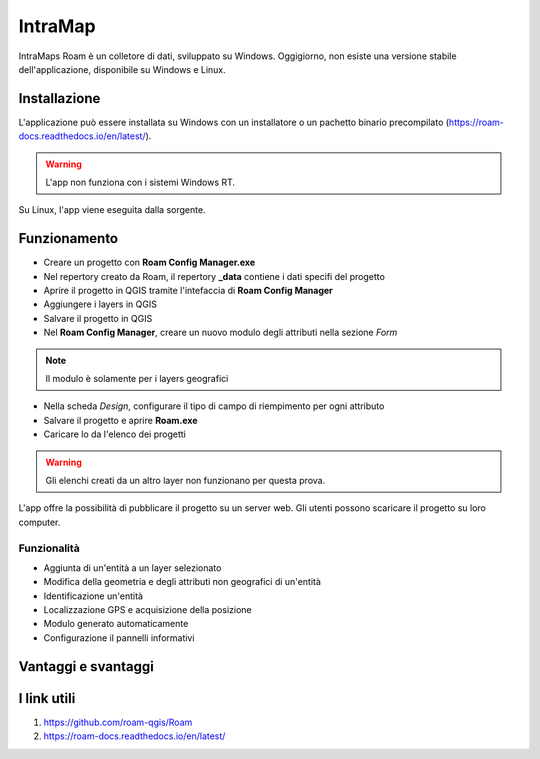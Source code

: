 IntraMap
==================================

.. image:: img/logo_roam.png
  :align: center
  :scale: 150


IntraMaps Roam è un colletore di dati, sviluppato su Windows. Oggigiorno, non esiste una versione stabile dell'applicazione, disponibile su Windows e Linux.


Installazione
---------------------------------

L'applicazione può essere installata su Windows con un installatore o un pachetto binario precompilato (https://roam-docs.readthedocs.io/en/latest/).

.. warning:: L'app non funziona con i sistemi Windows RT.

Su Linux, l'app viene eseguita dalla sorgente.


Funzionamento
---------------------------------

* Creare un progetto con **Roam Config Manager.exe**
* Nel repertory creato da Roam, il repertory **_data** contiene i dati specifi del progetto
* Aprire il progetto in QGIS tramite l'intefaccia di **Roam Config Manager**
* Aggiungere i layers in QGIS
* Salvare il progetto in QGIS
* Nel **Roam Config Manager**, creare un nuovo modulo degli attributi nella sezione *Form*

.. note:: Il modulo è solamente per i layers geografici

* Nella scheda *Design*, configurare il tipo di campo di riempimento per ogni attributo
* Salvare il progetto e aprire **Roam.exe**
* Caricare lo da l'elenco dei progetti

.. warning:: Gli elenchi creati da un altro layer non funzionano per questa prova.

L'app offre la possibilità di pubblicare il progetto su un server web. Gli utenti possono scaricare il progetto su loro computer.


Funzionalità
+++++++++++++++++++++

* Aggiunta di un'entità a un layer selezionato
* Modifica della geometria e degli attributi non geografici di un'entità
* Identificazione un'entità
* Localizzazione GPS e acquisizione della posizione
* Modulo generato automaticamente
* Configurazione il pannelli informativi


Vantaggi e svantaggi
----------------------------------

.. raw:: html

    <style>
        th,td{
            border: 1px solid black;
            padding: 5px;
        }

        th{
            background-color:#cccccc;
        }
    </style>
    <table style="border: 1px solid #000000;">
        <tr style="text-align:center;"><th>Vantaggi</th><th>Svantaggi</th></tr>
        <tr>
        <td><ul>
        <li>Grande interfaccia</li>
        <li>Personalizzazione del form</li>
        </ul></td>
        <td><ul>
        <li>App ancora in fase di sviluppo</li>
        <li>Non esiste per Android</li>
        </ul></td>
    </tr></table>


I link utili
----------------------------------

#. https://github.com/roam-qgis/Roam
#. https://roam-docs.readthedocs.io/en/latest/

